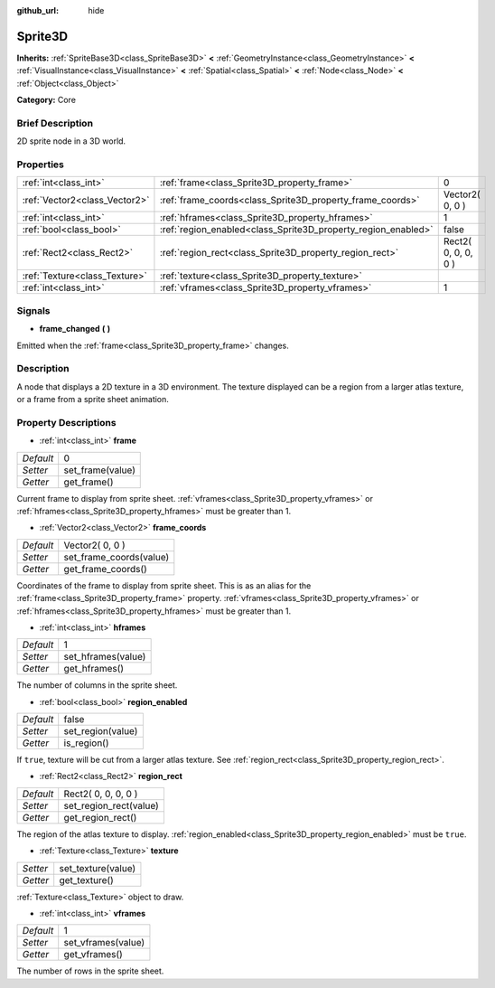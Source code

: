 :github_url: hide

.. Generated automatically by doc/tools/makerst.py in Godot's source tree.
.. DO NOT EDIT THIS FILE, but the Sprite3D.xml source instead.
.. The source is found in doc/classes or modules/<name>/doc_classes.

.. _class_Sprite3D:

Sprite3D
========

**Inherits:** :ref:`SpriteBase3D<class_SpriteBase3D>` **<** :ref:`GeometryInstance<class_GeometryInstance>` **<** :ref:`VisualInstance<class_VisualInstance>` **<** :ref:`Spatial<class_Spatial>` **<** :ref:`Node<class_Node>` **<** :ref:`Object<class_Object>`

**Category:** Core

Brief Description
-----------------

2D sprite node in a 3D world.

Properties
----------

+-------------------------------+---------------------------------------------------------------+---------------------+
| :ref:`int<class_int>`         | :ref:`frame<class_Sprite3D_property_frame>`                   | 0                   |
+-------------------------------+---------------------------------------------------------------+---------------------+
| :ref:`Vector2<class_Vector2>` | :ref:`frame_coords<class_Sprite3D_property_frame_coords>`     | Vector2( 0, 0 )     |
+-------------------------------+---------------------------------------------------------------+---------------------+
| :ref:`int<class_int>`         | :ref:`hframes<class_Sprite3D_property_hframes>`               | 1                   |
+-------------------------------+---------------------------------------------------------------+---------------------+
| :ref:`bool<class_bool>`       | :ref:`region_enabled<class_Sprite3D_property_region_enabled>` | false               |
+-------------------------------+---------------------------------------------------------------+---------------------+
| :ref:`Rect2<class_Rect2>`     | :ref:`region_rect<class_Sprite3D_property_region_rect>`       | Rect2( 0, 0, 0, 0 ) |
+-------------------------------+---------------------------------------------------------------+---------------------+
| :ref:`Texture<class_Texture>` | :ref:`texture<class_Sprite3D_property_texture>`               |                     |
+-------------------------------+---------------------------------------------------------------+---------------------+
| :ref:`int<class_int>`         | :ref:`vframes<class_Sprite3D_property_vframes>`               | 1                   |
+-------------------------------+---------------------------------------------------------------+---------------------+

Signals
-------

.. _class_Sprite3D_signal_frame_changed:

- **frame_changed** **(** **)**

Emitted when the :ref:`frame<class_Sprite3D_property_frame>` changes.

Description
-----------

A node that displays a 2D texture in a 3D environment. The texture displayed can be a region from a larger atlas texture, or a frame from a sprite sheet animation.

Property Descriptions
---------------------

.. _class_Sprite3D_property_frame:

- :ref:`int<class_int>` **frame**

+-----------+------------------+
| *Default* | 0                |
+-----------+------------------+
| *Setter*  | set_frame(value) |
+-----------+------------------+
| *Getter*  | get_frame()      |
+-----------+------------------+

Current frame to display from sprite sheet. :ref:`vframes<class_Sprite3D_property_vframes>` or :ref:`hframes<class_Sprite3D_property_hframes>` must be greater than 1.

.. _class_Sprite3D_property_frame_coords:

- :ref:`Vector2<class_Vector2>` **frame_coords**

+-----------+-------------------------+
| *Default* | Vector2( 0, 0 )         |
+-----------+-------------------------+
| *Setter*  | set_frame_coords(value) |
+-----------+-------------------------+
| *Getter*  | get_frame_coords()      |
+-----------+-------------------------+

Coordinates of the frame to display from sprite sheet. This is as an alias for the :ref:`frame<class_Sprite3D_property_frame>` property. :ref:`vframes<class_Sprite3D_property_vframes>` or :ref:`hframes<class_Sprite3D_property_hframes>` must be greater than 1.

.. _class_Sprite3D_property_hframes:

- :ref:`int<class_int>` **hframes**

+-----------+--------------------+
| *Default* | 1                  |
+-----------+--------------------+
| *Setter*  | set_hframes(value) |
+-----------+--------------------+
| *Getter*  | get_hframes()      |
+-----------+--------------------+

The number of columns in the sprite sheet.

.. _class_Sprite3D_property_region_enabled:

- :ref:`bool<class_bool>` **region_enabled**

+-----------+-------------------+
| *Default* | false             |
+-----------+-------------------+
| *Setter*  | set_region(value) |
+-----------+-------------------+
| *Getter*  | is_region()       |
+-----------+-------------------+

If ``true``, texture will be cut from a larger atlas texture. See :ref:`region_rect<class_Sprite3D_property_region_rect>`.

.. _class_Sprite3D_property_region_rect:

- :ref:`Rect2<class_Rect2>` **region_rect**

+-----------+------------------------+
| *Default* | Rect2( 0, 0, 0, 0 )    |
+-----------+------------------------+
| *Setter*  | set_region_rect(value) |
+-----------+------------------------+
| *Getter*  | get_region_rect()      |
+-----------+------------------------+

The region of the atlas texture to display. :ref:`region_enabled<class_Sprite3D_property_region_enabled>` must be ``true``.

.. _class_Sprite3D_property_texture:

- :ref:`Texture<class_Texture>` **texture**

+----------+--------------------+
| *Setter* | set_texture(value) |
+----------+--------------------+
| *Getter* | get_texture()      |
+----------+--------------------+

:ref:`Texture<class_Texture>` object to draw.

.. _class_Sprite3D_property_vframes:

- :ref:`int<class_int>` **vframes**

+-----------+--------------------+
| *Default* | 1                  |
+-----------+--------------------+
| *Setter*  | set_vframes(value) |
+-----------+--------------------+
| *Getter*  | get_vframes()      |
+-----------+--------------------+

The number of rows in the sprite sheet.

